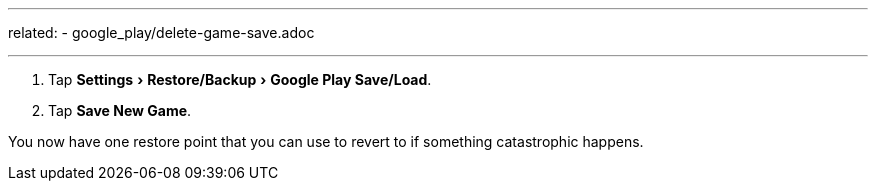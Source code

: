 ---
related:
    - google_play/delete-game-save.adoc

---

:experimental:

. Tap menu:Settings[Restore/Backup,Google Play Save/Load].
. Tap btn:[Save New Game].

You now have one restore point that you can use to revert to if something catastrophic happens.
